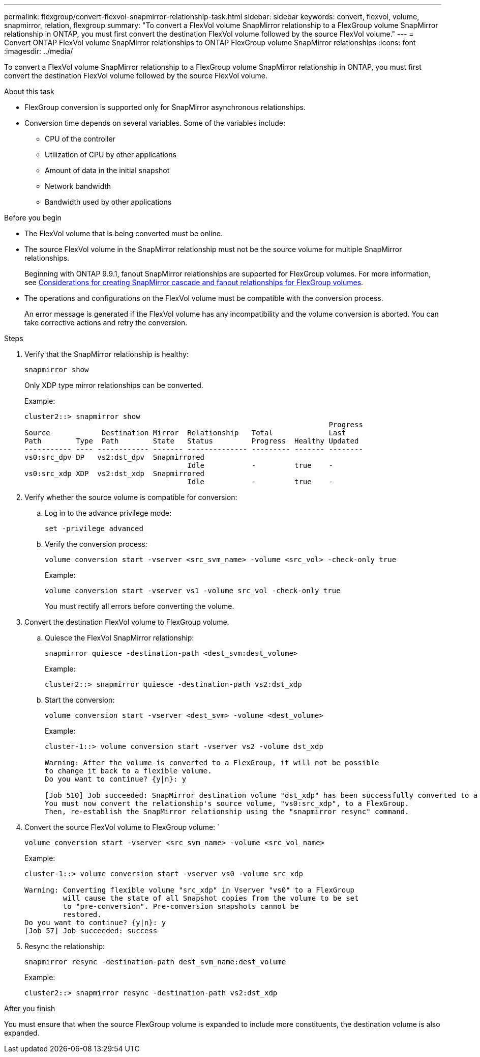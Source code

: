 ---
permalink: flexgroup/convert-flexvol-snapmirror-relationship-task.html
sidebar: sidebar
keywords: convert, flexvol, volume, snapmirror, relation, flexgroup
summary: "To convert a FlexVol volume SnapMirror relationship to a FlexGroup volume SnapMirror relationship in ONTAP, you must first convert the destination FlexVol volume followed by the source FlexVol volume."
---
= Convert ONTAP FlexVol volume SnapMirror relationships to ONTAP FlexGroup volume SnapMirror relationships
:icons: font
:imagesdir: ../media/

[.lead]
To convert a FlexVol volume SnapMirror relationship to a FlexGroup volume SnapMirror relationship in ONTAP, you must first convert the destination FlexVol volume followed by the source FlexVol volume.

.About this task

* FlexGroup conversion is supported only for SnapMirror asynchronous relationships.

* Conversion time depends on several variables. Some of the variables include:

** CPU of the controller
** Utilization of CPU by other applications
** Amount of data in the initial snapshot
** Network bandwidth
** Bandwidth used by other applications

.Before you begin

* The FlexVol volume that is being converted must be online.
* The source FlexVol volume in the SnapMirror relationship must not be the source volume for multiple SnapMirror relationships.
+
Beginning with ONTAP 9.9.1, fanout SnapMirror relationships are supported for FlexGroup volumes. For more information, see link:../flexgroup/create-snapmirror-cascade-fanout-reference.html#considerations-for-creating-cascading-relationships[Considerations for creating SnapMirror cascade and fanout relationships for FlexGroup volumes].

* The operations and configurations on the FlexVol volume must be compatible with the conversion process.
+
An error message is generated if the FlexVol volume has any incompatibility and the volume conversion is aborted. You can take corrective actions and retry the conversion.


.Steps

. Verify that the SnapMirror relationship is healthy: 
+
[source,cli]
----
snapmirror show
----
+
Only XDP type mirror relationships can be converted.
+
Example:
+
----
cluster2::> snapmirror show
                                                                       Progress
Source            Destination Mirror  Relationship   Total             Last
Path        Type  Path        State   Status         Progress  Healthy Updated
----------- ---- ------------ ------- -------------- --------- ------- --------
vs0:src_dpv DP   vs2:dst_dpv  Snapmirrored
                                      Idle           -         true    -
vs0:src_xdp XDP  vs2:dst_xdp  Snapmirrored
                                      Idle           -         true    -
----

. Verify whether the source volume is compatible for conversion:
 .. Log in to the advance privilege mode: 
+
[source,cli]
----
set -privilege advanced
----

 .. Verify the conversion process: 
+
[source,cli]
----
volume conversion start -vserver <src_svm_name> -volume <src_vol> -check-only true
----
+
Example:
+
----
volume conversion start -vserver vs1 -volume src_vol -check-only true
----
+
You must rectify all errors before converting the volume.
. Convert the destination FlexVol volume to FlexGroup volume.
 .. Quiesce the FlexVol SnapMirror relationship: 
+
[source,cli]
----
snapmirror quiesce -destination-path <dest_svm:dest_volume>
----
+
Example:
+
----
cluster2::> snapmirror quiesce -destination-path vs2:dst_xdp
----

 .. Start the conversion: 
+
[source,cli]
----
volume conversion start -vserver <dest_svm> -volume <dest_volume>
----
+
Example:
+
----
cluster-1::> volume conversion start -vserver vs2 -volume dst_xdp

Warning: After the volume is converted to a FlexGroup, it will not be possible
to change it back to a flexible volume.
Do you want to continue? {y|n}: y

[Job 510] Job succeeded: SnapMirror destination volume "dst_xdp" has been successfully converted to a FlexGroup volume.
You must now convert the relationship's source volume, "vs0:src_xdp", to a FlexGroup.
Then, re-establish the SnapMirror relationship using the "snapmirror resync" command.
----
. Convert the source FlexVol volume to FlexGroup volume: ` 
+
[source,cli]
----
volume conversion start -vserver <src_svm_name> -volume <src_vol_name>
----
+
Example:
+
----
cluster-1::> volume conversion start -vserver vs0 -volume src_xdp

Warning: Converting flexible volume "src_xdp" in Vserver "vs0" to a FlexGroup
         will cause the state of all Snapshot copies from the volume to be set
         to "pre-conversion". Pre-conversion snapshots cannot be
         restored.
Do you want to continue? {y|n}: y
[Job 57] Job succeeded: success
----

. Resync the relationship: 
+
[source,cli]
----
snapmirror resync -destination-path dest_svm_name:dest_volume
----
+
Example:
+
----
cluster2::> snapmirror resync -destination-path vs2:dst_xdp
----

.After you finish

You must ensure that when the source FlexGroup volume is expanded to include more constituents, the destination volume is also expanded.

// 2-APR-2025 ONTAPDOC-2919
// 2024-Aug-30, ONTAPDOC-2346
// 2024-April-12, GitHub issue# 1319
// 2023-Jan-30, GitHub issue# 789